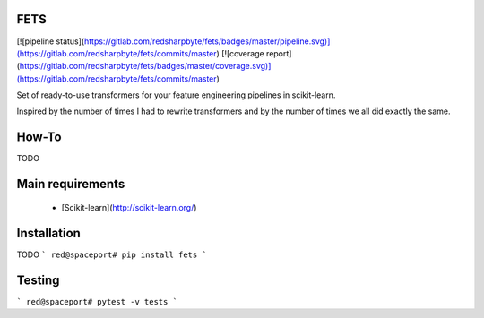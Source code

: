 FETS
=====

[![pipeline status](https://gitlab.com/redsharpbyte/fets/badges/master/pipeline.svg)](https://gitlab.com/redsharpbyte/fets/commits/master)
[![coverage report](https://gitlab.com/redsharpbyte/fets/badges/master/coverage.svg)](https://gitlab.com/redsharpbyte/fets/commits/master)



Set of ready-to-use transformers for your feature engineering pipelines in scikit-learn.

Inspired by the number of times I had to rewrite transformers and by the number 
of times we all did exactly the same.


How-To
======

TODO


Main requirements 
=================

 + [Scikit-learn](http://scikit-learn.org/)


Installation
============

TODO
```
red@spaceport# pip install fets
```

Testing
=======

```
red@spaceport# pytest -v tests
```


